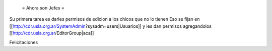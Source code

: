 
 = Ahora son Jefes =

Su primera tarea es darles permisos de edicion a los chicos que no lo tienen
Eso se fijan en [[http://cdr.usla.org.ar/SystemAdmin?sysadm=users|Usuarios]] y les dan permisos agregandolos [[http://cdr.usla.org.ar/EditorGroup|aca]]

Felicitaciones
